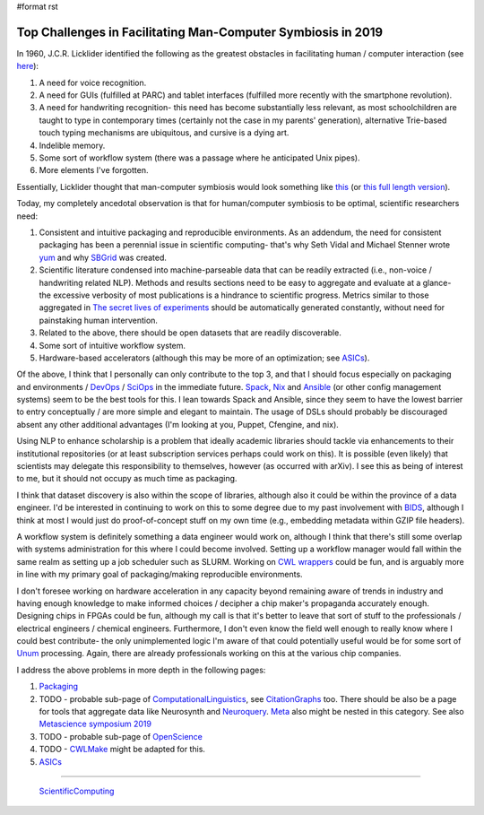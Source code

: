 #format rst

Top Challenges in Facilitating Man-Computer Symbiosis in 2019
=============================================================

In 1960, J.C.R. Licklider identified the following as the greatest obstacles in facilitating human / computer interaction (see here_):

1. A need for voice recognition.

#. A need for GUIs (fulfilled at PARC) and tablet interfaces (fulfilled more recently with the smartphone revolution).

#. A need for handwriting recognition- this need has become substantially less relevant, as most schoolchildren are taught to type in contemporary times (certainly not the case in my parents' generation), alternative Trie-based touch typing mechanisms are ubiquitous, and cursive is a dying art.

#. Indelible memory.

#. Some sort of workflow system (there was a passage where he anticipated Unix pipes).

#. More elements I've forgotten.

Essentially, Licklider thought that man-computer symbiosis would look something like this_ (or `this full length version`_).

Today, my completely ancedotal observation is that for human/computer symbiosis to be optimal, scientific researchers need:

1. Consistent and intuitive packaging and reproducible environments.  As an addendum, the need for consistent packaging has been a perennial issue in scientific computing- that's why Seth Vidal and Michael Stenner wrote yum_ and why SBGrid_ was created.

#. Scientific literature condensed into machine-parseable data that can be readily extracted (i.e., non-voice / handwriting related NLP).  Methods and results sections need to be easy to aggregate and evaluate at a glance- the excessive verbosity of most publications is a hindrance to scientific progress.  Metrics similar to those aggregated in `The secret lives of experiments`_ should be automatically generated constantly, without need for painstaking human intervention.

#. Related to the above, there should be open datasets that are readily discoverable.

#. Some sort of intuitive workflow system.

#. Hardware-based accelerators (although this may be more of an optimization; see ASICs_).

Of the above, I think that I personally can only contribute to the top 3, and that I should focus especially on packaging and environments / DevOps_ / SciOps_ in the immediate future.  Spack_, Nix_ and Ansible_ (or other config management systems) seem to be the best tools for this.  I lean towards Spack and Ansible, since they seem to have the lowest barrier to entry conceptually / are more simple and elegant to maintain.  The usage of DSLs should probably be discouraged absent any other additional advantages (I'm looking at you, Puppet, Cfengine, and nix).

Using NLP to enhance scholarship is a problem that ideally academic libraries should tackle via enhancements to their institutional repositories (or at least subscription services perhaps could work on this).  It is possible (even likely) that scientists may delegate this responsibility to themselves, however (as occurred with arXiv).  I see this as being of interest to me, but it should not occupy as much time as packaging.

I think that dataset discovery is also within the scope of libraries, although also it could be within the province of a data engineer.  I'd be interested in continuing to work on this to some degree due to my past involvement with BIDS_, although I think at most I would just do proof-of-concept stuff on my own time (e.g., embedding metadata within GZIP file headers).

A workflow system is definitely something a data engineer would work on, although I think that there's still some overlap with systems administration for this where I could become involved.  Setting up a workflow manager would fall within the same realm as setting up a job scheduler such as SLURM.  Working on `CWL wrappers`_ could be fun, and is arguably more in line with my primary goal of packaging/making reproducible environments. 

I don't foresee working on hardware acceleration in any capacity beyond remaining aware of trends in industry and having enough knowledge to make informed choices / decipher a chip maker's propaganda accurately enough.  Designing chips in FPGAs could be fun, although my call is that it's better to leave that sort of stuff to the professionals / electrical engineers / chemical engineers.  Furthermore, I don't even know the field well enough to really know where I could best contribute- the only unimplemented logic I'm aware of that could potentially useful would be for some sort of Unum_ processing.  Again, there are already professionals working on this at the various chip companies.

I address the above problems in more depth in the following pages:

1. Packaging_

#. TODO - probable sub-page of ComputationalLinguistics_, see CitationGraphs_ too.  There should be also be a page for tools that aggregate data like Neurosynth and Neuroquery_.  Meta_ also might be nested in this category.  See also `Metascience symposium 2019`_

#. TODO - probable sub-page of OpenScience_

#. TODO - CWLMake_ might be adapted for this.

#. ASICs_

-------------------------

 ScientificComputing_

.. ############################################################################

.. _here: https://en.wikipedia.org/wiki/Man-Computer_Symbiosis

.. _this: https://www.youtube.com/watch?v=JIE8xk6Rl1w

.. _this full length version: https://www.youtube.com/watch?v=9bjve67p33E

.. _yum: https://en.wikipedia.org/wiki/Yum_(software)

.. _SBGrid: https://sbgrid.org/about/history/

.. _The secret lives of experiments: https://www.ncbi.nlm.nih.gov/pubmed/22796459

.. _ASICs: ../ASICs

.. _DevOps: ../DevOps

.. _SciOps: ../SciOps

.. _Spack: https://spack.io/

.. _Nix: https://nixos.org/nix/

.. _Ansible: https://www.ansible.com/

.. _BIDS: https://bids.neuroimaging.io/

.. _CWL wrappers: https://www.commonwl.org/

.. _Unum: https://en.wikipedia.org/wiki/Unum_(number_format)

.. _Packaging: ../Packaging

.. _ComputationalLinguistics: ../ComputationalLinguistics

.. _CitationGraphs: ../CitationGraphs

.. _Neuroquery: https://neuroquery.saclay.inria.fr

.. _Meta: https://www.meta.org/

.. _Metascience symposium 2019: https://osf.io/meetings/metasci2019/

.. _OpenScience: ../OpenScience

.. _CWLMake: ../CWLMake

.. _ScientificComputing: ../ScientificComputing

